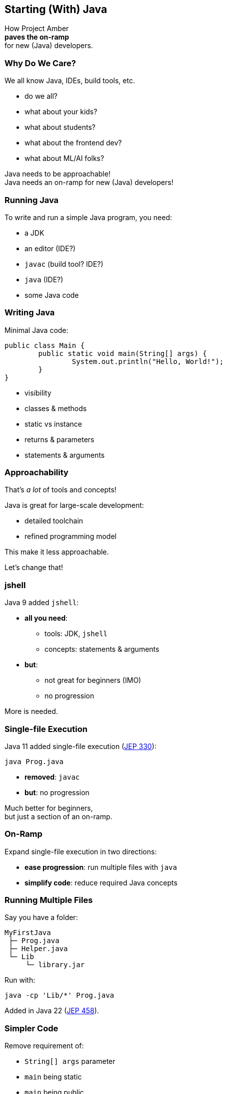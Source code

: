 == Starting (With) Java

How Project Amber +
*paves the on-ramp* +
for new (Java) developers.

=== Why Do We Care?

We all know Java, IDEs, build tools, etc.

[%step]
* do we all?
* what about your kids?
* what about students?
* what about the frontend dev?
* what about ML/AI folks?

[%step]
Java needs to be approachable! +
Java needs an on-ramp for new (Java) developers!

=== Running Java

To write and run a simple Java program, you need:

[%step]
* a JDK
* an editor (IDE?)
* `javac` (build tool? IDE?)
* `java` (IDE?)
* some Java code

=== Writing Java

Minimal Java code:

```java
public class Main {
	public static void main(String[] args) {
		System.out.println("Hello, World!");
	}
}
```

[%step]
* visibility
* classes & methods
* static vs instance
* returns & parameters
* statements & arguments

=== Approachability

That's _a lot_ of tools and concepts!

Java is great for large-scale development:

* detailed toolchain
* refined programming model

This make it less approachable.

[%step]
Let's change that!

=== jshell

Java 9 added `jshell`:

* *all you need*:
** tools: JDK, `jshell`
** concepts: statements & arguments
* *but*:
** not great for beginners (IMO)
** no progression

More is needed.

=== Single-file Execution

Java 11 added single-file execution (https://openjdk.org/jeps/330[JEP 330]):

```
java Prog.java
```

* **removed**: `javac`
* **but**: no progression

Much better for beginners, +
but just a section of an on-ramp.

=== On-Ramp

Expand single-file execution in two directions:

* *ease progression*: run multiple files with `java`
* *simplify code*: reduce required Java concepts

=== Running Multiple Files

Say you have a folder:

```
MyFirstJava
 ├─ Prog.java
 ├─ Helper.java
 └─ Lib
     └─ library.jar
```

Run with:

```
java -cp 'Lib/*' Prog.java
```

Added in Java 22 (https://openjdk.org/jeps/458[JEP 458]).

=== Simpler Code

Remove requirement of:

[%step]
* `String[] args` parameter
* `main` being static
* `main` being public
* the class itself
* `System.out`
* imports for _java.base_

=== Simpler Code

```java
// all the code in Prog.java
void main() {
	println(List.of("Hello", "World!"));
}
```

Previews (in this form) in Java 23 (https://openjdk.org/jeps/477[JEP 477]).

=== Progression

Natural progression:

[%step]
* start with `main()`
* need arguments? ⇝ add `String[] args`
* need to organize code? ⇝ add methods
* need shared state? ⇝ add fields
* need more functionality? ⇝ explore JDK APIs
* even more? ⇝ explore simple libraries
* need more structure? ⇝ split into multiple files
* even more ⇝ use visibility & packages

[%step]
Doesn't even have to be that order!

=== Summary

Java's strengths for large-scale development +
make it less approachable:

* detailed toolchain
* refined programming model

Project Amber introduces new features that:

* make it easier to start
* allow gradual progression
* entice the future dev generation
